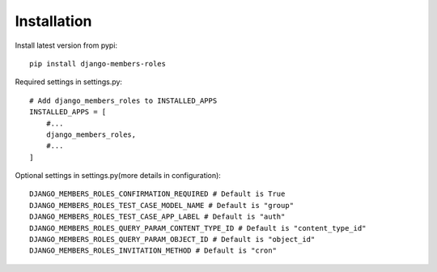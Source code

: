 Installation
============

Install latest version from pypi::

    pip install django-members-roles

Required settings in settings.py::

    # Add django_members_roles to INSTALLED_APPS
    INSTALLED_APPS = [
        #...
        django_members_roles,
        #...
    ]

Optional settings in settings.py(more details in configuration)::

    DJANGO_MEMBERS_ROLES_CONFIRMATION_REQUIRED # Default is True
    DJANGO_MEMBERS_ROLES_TEST_CASE_MODEL_NAME # Default is "group"
    DJANGO_MEMBERS_ROLES_TEST_CASE_APP_LABEL # Default is "auth"
    DJANGO_MEMBERS_ROLES_QUERY_PARAM_CONTENT_TYPE_ID # Default is "content_type_id"
    DJANGO_MEMBERS_ROLES_QUERY_PARAM_OBJECT_ID # Default is "object_id"
    DJANGO_MEMBERS_ROLES_INVITATION_METHOD # Default is "cron"





